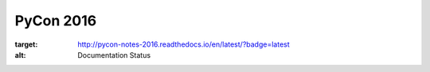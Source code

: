 PyCon 2016
==========

.. image:: https://readthedocs.org/projects/pycon-notes-2016/badge/?version=latest
:target: http://pycon-notes-2016.readthedocs.io/en/latest/?badge=latest
:alt: Documentation Status

